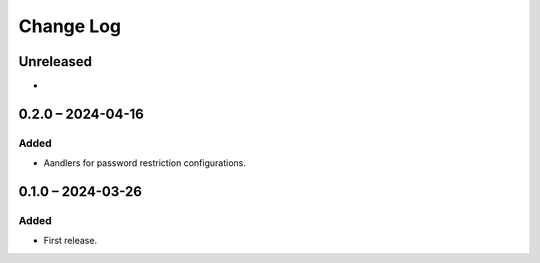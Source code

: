 Change Log
##########

..
   All enhancements and patches to content_restrictions will be documented
   in this file.  It adheres to the structure of https://keepachangelog.com/ ,
   but in reStructuredText instead of Markdown (for ease of incorporation into
   Sphinx documentation and the PyPI description).

   This project adheres to Semantic Versioning (https://semver.org/).

.. There should always be an "Unreleased" section for changes pending release.

Unreleased
**********

*

0.2.0 – 2024-04-16
**********************************************

Added
=====

* Aandlers for password restriction configurations.

0.1.0 – 2024-03-26
**********************************************

Added
=====

* First release.
